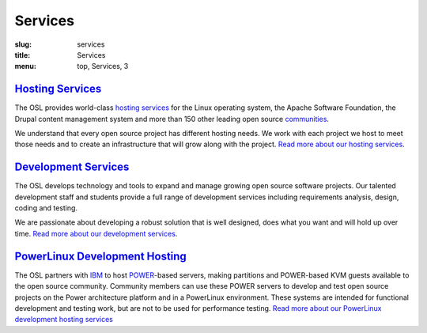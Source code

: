 Services
========
:slug: services
:title: Services
:menu: top, Services, 3


`Hosting Services`_
-------------------

.. _Hosting Services: /services/hosting/


The OSL provides world-class `hosting services`_ for the Linux operating system,
the Apache Software Foundation, the Drupal content management system and more
than 150 other leading open source `communities`_.

.. _hosting services: /services/hosting/
.. _communities: /communities


We understand that every open source project has different hosting needs. We
work with each project we host to meet those needs and to create an
infrastructure that will grow along with the project. `Read more about our
hosting services`_.

.. _Read more about our hosting services: /services/hosting/


`Development Services`_
-----------------------

.. _Development Services: /services/development


The OSL develops technology and tools to expand and manage growing open source
software projects. Our talented development staff and students provide a full
range of development services including requirements analysis, design, coding
and testing.

We are passionate about developing a robust solution that is well designed, does
what you want and will hold up over time. `Read more about our development
services`_.

.. _Read more about our development services: /services/development/


`PowerLinux Development Hosting`_
---------------------------------

.. _PowerLinux Development Hosting: /services/powerdev


The OSL partners with `IBM`_ to host `POWER`_-based servers, making partitions and POWER-based KVM guests available to
the open source community. Community members can use these POWER servers to develop and test open source projects on
the Power architecture platform and in a PowerLinux environment. These systems are intended for functional development
and testing work, but are not to be used for performance testing. `Read more about our PowerLinux development hosting
services`_

.. _IBM: http://www-03.ibm.com/linux/ltc/
.. _POWER: https://en.wikipedia.org/wiki/PowerLinux
.. _Read more about our PowerLinux development hosting services: /services/powerdev/
